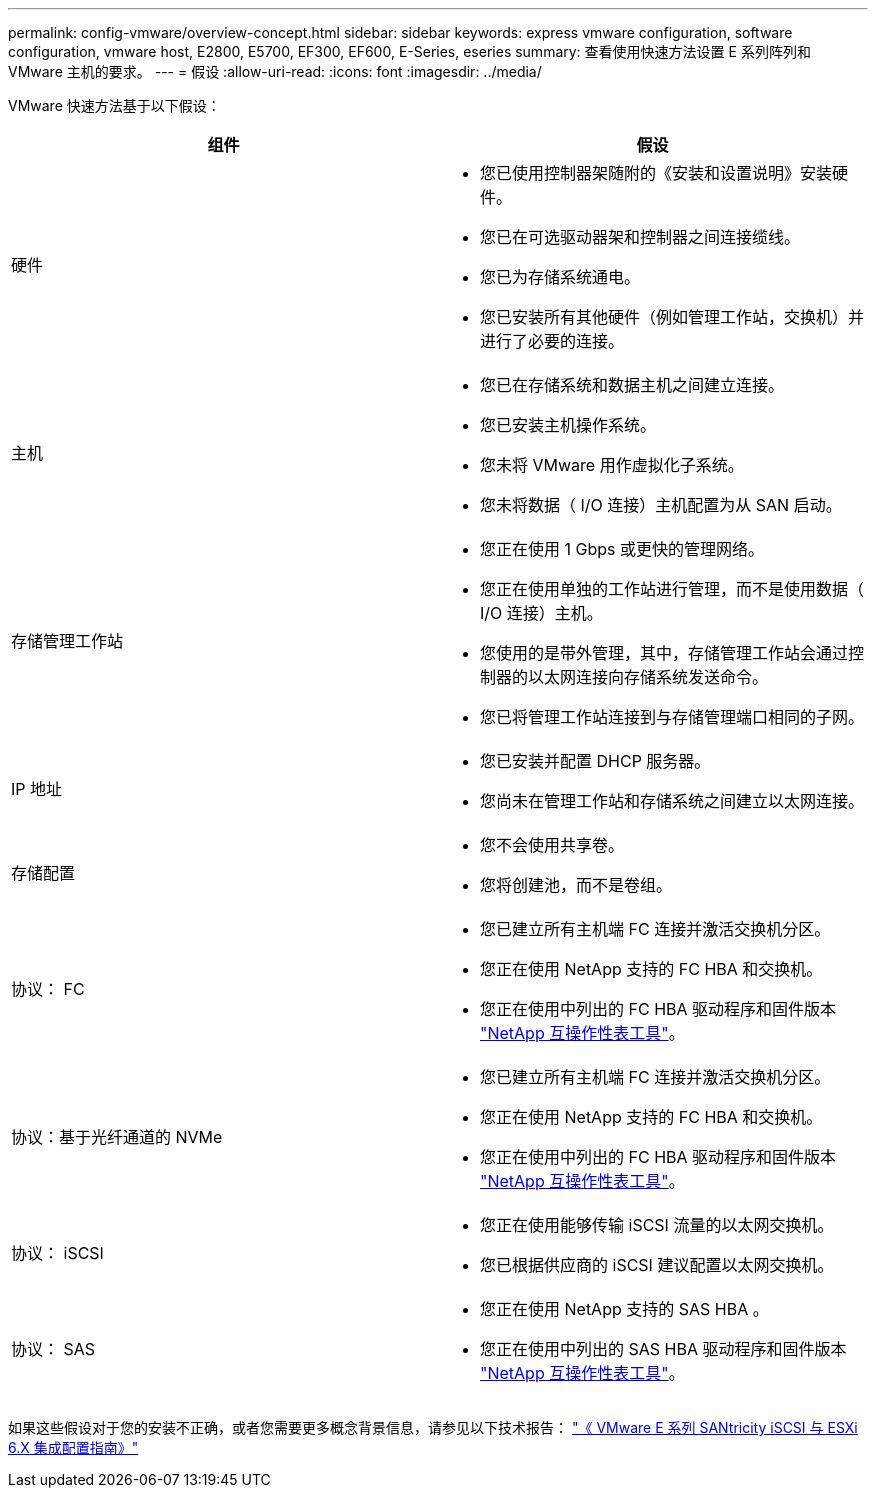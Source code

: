 ---
permalink: config-vmware/overview-concept.html 
sidebar: sidebar 
keywords: express vmware configuration, software configuration, vmware host, E2800, E5700, EF300, EF600, E-Series, eseries 
summary: 查看使用快速方法设置 E 系列阵列和 VMware 主机的要求。 
---
= 假设
:allow-uri-read: 
:icons: font
:imagesdir: ../media/


[role="lead"]
VMware 快速方法基于以下假设：

|===
| 组件 | 假设 


 a| 
硬件
 a| 
* 您已使用控制器架随附的《安装和设置说明》安装硬件。
* 您已在可选驱动器架和控制器之间连接缆线。
* 您已为存储系统通电。
* 您已安装所有其他硬件（例如管理工作站，交换机）并进行了必要的连接。




 a| 
主机
 a| 
* 您已在存储系统和数据主机之间建立连接。
* 您已安装主机操作系统。
* 您未将 VMware 用作虚拟化子系统。
* 您未将数据（ I/O 连接）主机配置为从 SAN 启动。




 a| 
存储管理工作站
 a| 
* 您正在使用 1 Gbps 或更快的管理网络。
* 您正在使用单独的工作站进行管理，而不是使用数据（ I/O 连接）主机。
* 您使用的是带外管理，其中，存储管理工作站会通过控制器的以太网连接向存储系统发送命令。
* 您已将管理工作站连接到与存储管理端口相同的子网。




 a| 
IP 地址
 a| 
* 您已安装并配置 DHCP 服务器。
* 您尚未在管理工作站和存储系统之间建立以太网连接。




 a| 
存储配置
 a| 
* 您不会使用共享卷。
* 您将创建池，而不是卷组。




 a| 
协议： FC
 a| 
* 您已建立所有主机端 FC 连接并激活交换机分区。
* 您正在使用 NetApp 支持的 FC HBA 和交换机。
* 您正在使用中列出的 FC HBA 驱动程序和固件版本 http://mysupport.netapp.com/matrix["NetApp 互操作性表工具"^]。




 a| 
协议：基于光纤通道的 NVMe
 a| 
* 您已建立所有主机端 FC 连接并激活交换机分区。
* 您正在使用 NetApp 支持的 FC HBA 和交换机。
* 您正在使用中列出的 FC HBA 驱动程序和固件版本 http://mysupport.netapp.com/matrix["NetApp 互操作性表工具"^]。




 a| 
协议： iSCSI
 a| 
* 您正在使用能够传输 iSCSI 流量的以太网交换机。
* 您已根据供应商的 iSCSI 建议配置以太网交换机。




 a| 
协议： SAS
 a| 
* 您正在使用 NetApp 支持的 SAS HBA 。
* 您正在使用中列出的 SAS HBA 驱动程序和固件版本 http://mysupport.netapp.com/matrix["NetApp 互操作性表工具"^]。


|===
如果这些假设对于您的安装不正确，或者您需要更多概念背景信息，请参见以下技术报告： https://www.netapp.com/us/media/tr-4789.pdf["《 VMware E 系列 SANtricity iSCSI 与 ESXi 6.X 集成配置指南》"^]
